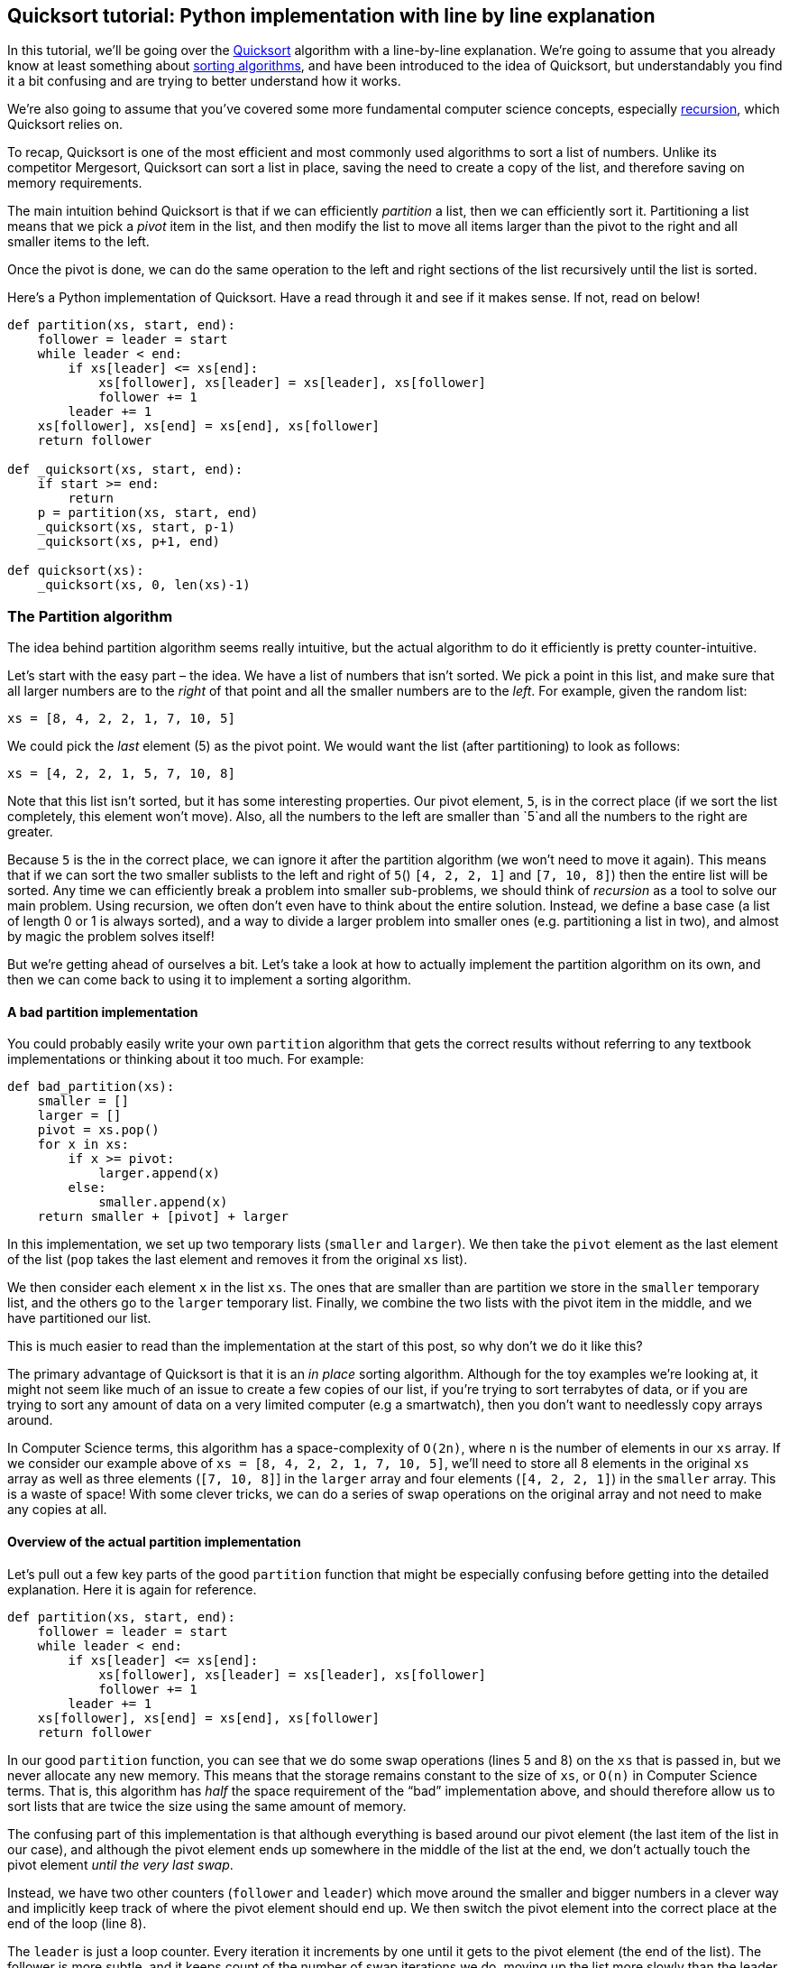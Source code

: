 == Quicksort tutorial: Python implementation with line by line explanation

In this tutorial, we’ll be going over the
https://en.wikipedia.org/wiki/Quicksort[Quicksort] algorithm with a
line-by-line explanation. We’re going to assume that you already know at
least something about
https://en.wikipedia.org/wiki/Sorting_algorithm[sorting algorithms], and
have been introduced to the idea of Quicksort, but understandably you
find it a bit confusing and are trying to better understand how it
works.

We’re also going to assume that you’ve covered some more fundamental
computer science concepts, especially
https://en.wikipedia.org/wiki/Recursion#In_computer_science[recursion],
which Quicksort relies on.

To recap, Quicksort is one of the most efficient and most commonly used
algorithms to sort a list of numbers. Unlike its competitor Mergesort,
Quicksort can sort a list in place, saving the need to create a copy of
the list, and therefore saving on memory requirements.

The main intuition behind Quicksort is that if we can efficiently
_partition_ a list, then we can efficiently sort it. Partitioning a list
means that we pick a _pivot_ item in the list, and then modify the list
to move all items larger than the pivot to the right and all smaller
items to the left.

Once the pivot is done, we can do the same operation to the left and
right sections of the list recursively until the list is sorted.

Here’s a Python implementation of Quicksort. Have a read through it and
see if it makes sense. If not, read on below!

[source,python]
----
def partition(xs, start, end):
    follower = leader = start
    while leader < end:
        if xs[leader] <= xs[end]:
            xs[follower], xs[leader] = xs[leader], xs[follower]
            follower += 1
        leader += 1
    xs[follower], xs[end] = xs[end], xs[follower]
    return follower

def _quicksort(xs, start, end):
    if start >= end:
        return
    p = partition(xs, start, end)
    _quicksort(xs, start, p-1)
    _quicksort(xs, p+1, end)
    
def quicksort(xs):
    _quicksort(xs, 0, len(xs)-1)
----

=== The Partition algorithm

The idea behind partition algorithm seems really intuitive, but the
actual algorithm to do it efficiently is pretty counter-intuitive.

Let’s start with the easy part – the idea. We have a list of numbers
that isn’t sorted. We pick a point in this list, and make sure that all
larger numbers are to the _right_ of that point and all the smaller
numbers are to the _left_. For example, given the random list:

[source,python]
----
xs = [8, 4, 2, 2, 1, 7, 10, 5]
----

We could pick the _last_ element (5) as the pivot point. We would want
the list (after partitioning) to look as follows:

[source,python]
----
xs = [4, 2, 2, 1, 5, 7, 10, 8]
----

Note that this list isn’t sorted, but it has some interesting
properties. Our pivot element, `+5+`, is in the correct place (if we
sort the list completely, this element won’t move). Also, all the
numbers to the left are smaller than `+5+`and all the numbers to the
right are greater.

Because `+5+` is the in the correct place, we can ignore it after the
partition algorithm (we won’t need to move it again). This means that if
we can sort the two smaller sublists to the left and right of `+5+`()
`+[4, 2, 2, 1]+` and `+[7, 10, 8]+`) then the entire list will be
sorted. Any time we can efficiently break a problem into smaller
sub-problems, we should think of _recursion_ as a tool to solve our main
problem. Using recursion, we often don’t even have to think about the
entire solution. Instead, we define a base case (a list of length 0 or 1
is always sorted), and a way to divide a larger problem into smaller
ones (e.g. partitioning a list in two), and almost by magic the problem
solves itself!

But we’re getting ahead of ourselves a bit. Let’s take a look at how to
actually implement the partition algorithm on its own, and then we can
come back to using it to implement a sorting algorithm.

==== A bad partition implementation

You could probably easily write your own `+partition+` algorithm that
gets the correct results without referring to any textbook
implementations or thinking about it too much. For example:

[source,python]
----
def bad_partition(xs):
    smaller = []
    larger = []
    pivot = xs.pop()
    for x in xs:
        if x >= pivot:
            larger.append(x)
        else:
            smaller.append(x)
    return smaller + [pivot] + larger
----

In this implementation, we set up two temporary lists (`+smaller+` and
`+larger+`). We then take the `+pivot+` element as the last element of
the list (`+pop+` takes the last element and removes it from the
original `+xs+` list).

We then consider each element `+x+` in the list `+xs+`. The ones that
are smaller than are partition we store in the `+smaller+` temporary
list, and the others go to the `+larger+` temporary list. Finally, we
combine the two lists with the pivot item in the middle, and we have
partitioned our list.

This is much easier to read than the implementation at the start of this
post, so why don’t we do it like this?

The primary advantage of Quicksort is that it is an _in place_ sorting
algorithm. Although for the toy examples we’re looking at, it might not
seem like much of an issue to create a few copies of our list, if you’re
trying to sort terrabytes of data, or if you are trying to sort any
amount of data on a very limited computer (e.g a smartwatch), then you
don’t want to needlessly copy arrays around.

In Computer Science terms, this algorithm has a space-complexity of
`+O(2n)+`, where `+n+` is the number of elements in our `+xs+` array. If
we consider our example above of `+xs = [8, 4, 2, 2, 1, 7, 10, 5]+`,
we’ll need to store all 8 elements in the original `+xs+` array as well
as three elements (`+[7, 10, 8]+`] in the `+larger+` array and four
elements (`+[4, 2, 2, 1]+`) in the `+smaller+` array. This is a waste of
space! With some clever tricks, we can do a series of swap operations on
the original array and not need to make any copies at all.

==== Overview of the actual partition implementation

Let’s pull out a few key parts of the good `+partition+` function that
might be especially confusing before getting into the detailed
explanation. Here it is again for reference.

[source,python]
----
def partition(xs, start, end):
    follower = leader = start
    while leader < end:
        if xs[leader] <= xs[end]:
            xs[follower], xs[leader] = xs[leader], xs[follower]
            follower += 1
        leader += 1
    xs[follower], xs[end] = xs[end], xs[follower]
    return follower
----

In our good `+partition+` function, you can see that we do some swap
operations (lines 5 and 8) on the `+xs+` that is passed in, but we never
allocate any new memory. This means that the storage remains constant to
the size of `+xs+`, or `+O(n)+` in Computer Science terms. That is, this
algorithm has _half_ the space requirement of the "`bad`" implementation
above, and should therefore allow us to sort lists that are twice the
size using the same amount of memory.

The confusing part of this implementation is that although everything is
based around our pivot element (the last item of the list in our case),
and although the pivot element ends up somewhere in the middle of the
list at the end, we don’t actually touch the pivot element _until the
very last swap_.

Instead, we have two other counters (`+follower+` and `+leader+`) which
move around the smaller and bigger numbers in a clever way and
implicitly keep track of where the pivot element should end up. We then
switch the pivot element into the correct place at the end of the loop
(line 8).

The `+leader+` is just a loop counter. Every iteration it increments by
one until it gets to the pivot element (the end of the list). The
follower is more subtle, and it keeps count of the number of swap
iterations we do, moving up the list more slowly than the leader,
tracking where our pivot element should eventually end up.

The other confusing part of this algorithm is on line 4. We move through
the list from left to right. All numbers are currently to the _left_ of
the pivot but we eventually want the "`big`" items to end up on the
_right_.

Intuitively then you would expect us to do the swapping action when we
find an item that is _larger_ than the pivot, but in fact, we do the
opposite. When we find items that are _smaller_ than the pivot, we swap
the leader and the follower.

You can think of this as pushing the small items further to the left.
Because the leader is always ahead of the follower, when we do a swap,
we are swapping a small element with one further left in the list. The
follower only looks at "`big`" items (ones that the leader has passed
over without action), so when we do the swap, we’re swapping a small
item (leader) with a big one (follower), meaning that small items will
move towards the left and large ones towards the right.

==== Line by line examination of partition

We define `+partition+` with three arguments, `+xs+` which is the list
we want to sort, `+start+` which is the index of the first element to
consider and `+end+` which is the index of the last element to consider.

We need to define the `+start+` and `+end+` arguments because we won’t
always be partitioning the entire list. As we work through the sorting
algorithm later, we are going to be working on smaller and smaller
sublists, but because we don’t want to create new copies of the list,
we’ll be defining these sublists by using indexes to the original list.

In line 2, we start off both of our pointers – `+follower+`, and
`+leader+` – to be the same as the beginning of the segment of the list
that we’re interested in. The leader is going to move faster than the
follower, so we’ll carry on looping until the leader falls off the end
of the list segment (`+while leader < end+`).

We could take any element we want as a pivot element, but for
simplicity, we’ll just choose the last element. In line 4 then, we
compare the `+leader+` element to the pivot. The leader is going to step
through each and every item in our list segment, so this means that when
we’re done, we’ll have compared the partition with every item in the
list.

If the `+leader+` element is smaller or equal to the pivot element, we
need to send it further to the left and bring a larger item (tracked by
`+follower+`) further to the right. We do this in lines 4-5, where if we
find a case where the `+leader+` is smaller or equal to the pivot, we
swap it with the `+follower+`. At this point, the follower is pointing
at a small item (the one that was `+leader+` a moment ago), so we
increment `+follower+` by one in order to track the next item instead.
This has a side effect of counting how many swaps we do, which
incidentally tracks the exact place that our pivot element should
eventually end up.

Whether or not we did a swap, we want to consider the next element in
relation to our pivot, so in line 7 we increment `+leader+`.

Once we break out of the loop (line 8), we need to swap the pivot item
(still on the end of the list) with the `+follower+` (which has moved up
one for each element that was smaller than the pivot). If this is still
confusing, look at our example again:

[source,python]
----
xs = [8, 4, 2, 2, 1, 7, 10, 5]
----

In `+xs+`, there are 4 items that are smaller than the pivot. Every time
we find an item that is smaller than the pivot, we increment
`+follower+` by one. This means that at the end of the loop, follower
will have incremented 4 times and be pointing at index 4 in the original
list. By inspection, you can see that this is the correct place for our
pivot element (5).

The last thing we do is return the follower index, which now points to
our pivot element in its _correct_ place. We need to return this as it
defines the two smaller sub-problems in our partitioned list - we now
want to sort`+xs[0:4]+` (the first 4 items, which form an unsorted list)
and the `+xs[5:]+` (the last 3 items, which form an unsorted list).

[source,python]
----
xs = [4, 2, 2, 1, 5, 7, 10, 8]
----

If you want another way to visualise exactly how this works, going over
some examples by hand (that is, writing out a short randomly ordered
list with a pen and paper, and writing out the new list at each step of
the algorithm) is very helpful. You can also watch
https://www.youtube.com/watch?v=MZaf_9IZCrc[this detailed YouTube video]
where KC Ang demonstrates every step of the algorithm using paper cups
in under 5 minutes!

=== The Quicksort function

Once we get the partition algorithm right, sorting is easy. We’ll define
a helper `+_quicksort+` function first to handle the recursion and then
implement a prettier public function after.

[source,python]
----
def _quicksort(xs, start, end):
    if start >= end:
        return
    p = partition(xs, start, end)
    _quicksort(xs, start, p-1)
    _quicksort(xs, p+1, end)
----

To sort a list, we partition it (line 4), sort the left sublist (line 5:
from the start of the original list up to the pivot point), and then
sort the right sublist (line 6: from just after the pivot point to the
end of the original list). We do this recursively with the `+end+`
boundary moving left, closer to `+start+`, for the left sublists and the
`+start+` boundary moving right, closer to `+end+`, for the right
sublists. When the start and end boundaries meet (line 2), we’re done!

The first call to Quicksort will always be with the entire list that we
want sorted, which means that `+0+` will be the start of the list and
`+len(xs)-1+` will be the end of the list. We don’t want to have to
remember to pass these extra arguments in every time we call Quicksort
from another program (e.g. in any case where it is not calling itself),
so we’ll make a prettier wrapper function with these defaults to get the
process started.

[source,python]
----
def quicksort(xs):
    return _quicksort(xs, 0, len(xs)-1)
----

Now we, as users of the sorting function, can call
`+quicksort([4,5,6,2,3,9,10,2,1,5,3,100,23,42,1])+`, passing in only the
list that we want sorted. This will in turn go and call the
`+_quicksort+` function, which will keep calling itself until the list
is sorted.

=== Testing our algorithm

We can write some basic driver code to take our newly implemented
Quicksort out for a spin. The code below generates a random list of 100
000 numbers and sorts this list in around 5 seconds.

[source,python]
----
from datetime import datetime
import random

# create 100000 random numbers between 1 and 1000 
xs = [random.randrange(1000) for _ in range(100000)]

# look at the first few and last few
print(xs[:10], xs[-10:])

# start the clock
t1 = datetime.now()
quicksort(xs)
t2 = datetime.now()
print("Sorted list of size {} in {}".format(len(xs), t2 - t1))

# have a look at the results
print(xs[:10], xs[-10:])
----

If you want to try this code out, visit my Repl at
https://repl.it/@GarethDwyer1/quicksort?language=python3[https://repl.it/@GarethDwyer1/quicksort].
You’ll be able to run the code, see the results, and even fork it to
continue developing or testing it on your own.

Also have a look at https://repl.it/@GarethDwyer1/sorting where I show
how Quicksort compares to some other common sorting algorithms.

If you need help, the folk over at the
https://discordapp.com/invite/QWFfGhy[Repl discord server] are very
friendly and keen to help people learn. Also feel free to drop a comment
below, or to https://twitter.com/sixhobbits[follow me on Twitter] and
ask me questions there.
